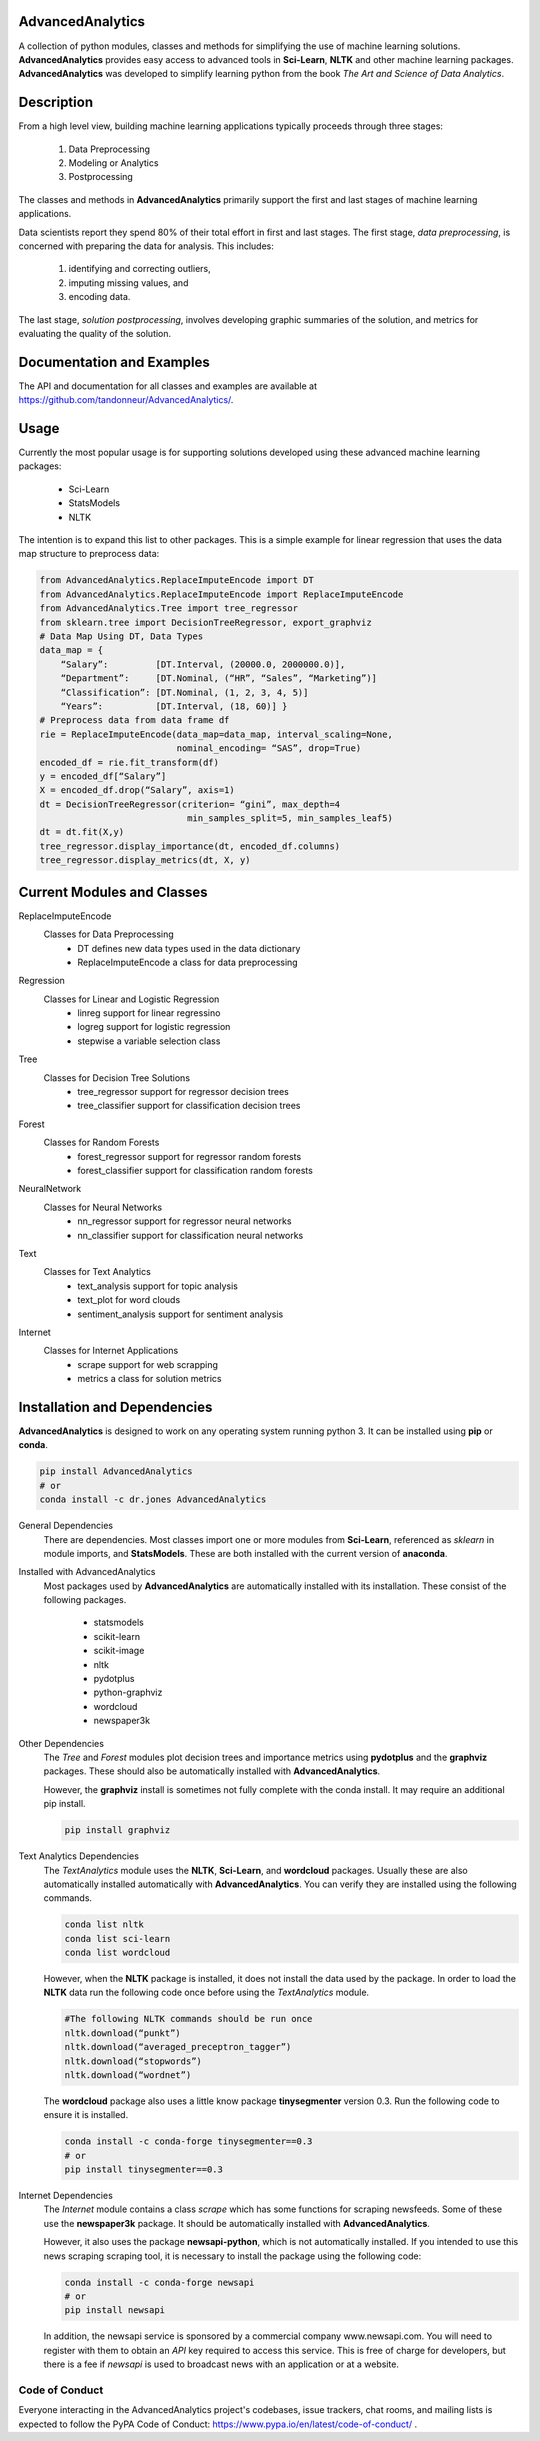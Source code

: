 AdvancedAnalytics
===================

A collection of python modules, classes and methods for simplifying the use of machine learning solutions.  **AdvancedAnalytics** provides easy access to advanced tools in **Sci-Learn**, **NLTK** and other machine learning packages.  **AdvancedAnalytics** was developed to simplify learning python from the book *The Art and Science of Data Analytics*.

Description
===========

From a high level view, building machine learning applications typically proceeds through three stages:

    1. Data Preprocessing
    2. Modeling or Analytics
    3. Postprocessing

The classes and methods in **AdvancedAnalytics** primarily support the first and last stages of machine learning applications. 

Data scientists report they spend 80% of their total effort in first and last stages. The first stage, *data preprocessing*, is concerned with preparing the data for analysis.  This includes:

    1. identifying and correcting outliers, 
    2. imputing missing values, and 
    3. encoding data. 

The last stage, *solution postprocessing*, involves developing graphic summaries of the solution, and metrics for evaluating the quality of the solution.

Documentation and Examples
============================

The API and documentation for all classes and examples are available at https://github.com/tandonneur/AdvancedAnalytics/. 

Usage
=====

Currently the most popular usage is for supporting solutions developed using these advanced machine learning packages:

    * Sci-Learn
    * StatsModels
    * NLTK

The intention is to expand this list to other packages.  This is a simple example for linear regression that uses the data map structure to preprocess data:

.. code-block:: python

    from AdvancedAnalytics.ReplaceImputeEncode import DT
    from AdvancedAnalytics.ReplaceImputeEncode import ReplaceImputeEncode
    from AdvancedAnalytics.Tree import tree_regressor
    from sklearn.tree import DecisionTreeRegressor, export_graphviz 
    # Data Map Using DT, Data Types
    data_map = {
        “Salary”:         [DT.Interval, (20000.0, 2000000.0)],
        “Department”:     [DT.Nominal, (“HR”, “Sales”, “Marketing”)] 
        “Classification”: [DT.Nominal, (1, 2, 3, 4, 5)]
        “Years”:          [DT.Interval, (18, 60)] }
    # Preprocess data from data frame df
    rie = ReplaceImputeEncode(data_map=data_map, interval_scaling=None,
                              nominal_encoding= “SAS”, drop=True)
    encoded_df = rie.fit_transform(df)
    y = encoded_df[“Salary”]
    X = encoded_df.drop(“Salary”, axis=1)
    dt = DecisionTreeRegressor(criterion= “gini”, max_depth=4
                                min_samples_split=5, min_samples_leaf5)
    dt = dt.fit(X,y)
    tree_regressor.display_importance(dt, encoded_df.columns)
    tree_regressor.display_metrics(dt, X, y)

Current Modules and Classes
=============================

ReplaceImputeEncode
    Classes for Data Preprocessing
        * DT defines new data types used in the data dictionary
        * ReplaceImputeEncode a class for data preprocessing

Regression
    Classes for Linear and Logistic Regression
        * linreg support for linear regressino
        * logreg support for logistic regression
        * stepwise a variable selection class

Tree
    Classes for Decision Tree Solutions
        * tree_regressor support for regressor decision trees
        * tree_classifier support for classification decision trees

Forest
    Classes for Random Forests
        * forest_regressor support for regressor random forests
        * forest_classifier support for classification random forests

NeuralNetwork
    Classes for Neural Networks
        * nn_regressor support for regressor neural networks
        * nn_classifier support for classification neural networks

Text
    Classes for Text Analytics
        * text_analysis support for topic analysis
        * text_plot for word clouds
        * sentiment_analysis support for sentiment analysis

Internet
    Classes for Internet Applications
        * scrape support for web scrapping
        * metrics a class for solution metrics

Installation and Dependencies
=============================

**AdvancedAnalytics** is designed to work on any operating system running python 3.  It can be installed using **pip** or **conda**.

.. code-block:: python

    pip install AdvancedAnalytics
    # or
    conda install -c dr.jones AdvancedAnalytics

General Dependencies
    There are dependencies.  Most classes import one or more modules from    
    **Sci-Learn**, referenced as *sklearn* in module imports, and 
    **StatsModels**.  These are both installed with the current version
    of **anaconda**.

Installed with AdvancedAnalytics
    Most packages used by **AdvancedAnalytics** are automatically 
    installed with its installation.  These consist of the following 
    packages.

        * statsmodels
        * scikit-learn
        * scikit-image
        * nltk
        * pydotplus
        * python-graphviz
        * wordcloud
        * newspaper3k

Other Dependencies
    The *Tree* and *Forest* modules plot decision trees and importance
    metrics using **pydotplus** and the **graphviz** packages.  These
    should also be automatically installed with **AdvancedAnalytics**.

    However, the **graphviz** install is sometimes not fully complete 
    with the conda install.  It may require an additional pip install.

    .. code-block:: python

        pip install graphviz

Text Analytics Dependencies
    The *TextAnalytics* module uses the **NLTK**, **Sci-Learn**, and 
    **wordcloud** packages.  Usually these are also automatically 
    installed automatically with **AdvancedAnalytics**.  You can verify 
    they are installed using the following commands.

    .. code-block:: python

        conda list nltk
        conda list sci-learn
        conda list wordcloud

    However, when the **NLTK** package is installed, it does not 
    install the data used by the package.  In order to load the
    **NLTK** data run the following code once before using the 
    *TextAnalytics* module.

    .. code-block:: python

        #The following NLTK commands should be run once
        nltk.download(“punkt”)
        nltk.download(“averaged_preceptron_tagger”)
        nltk.download(“stopwords”)
        nltk.download(“wordnet”)

    The **wordcloud** package also uses a little know package
    **tinysegmenter** version 0.3.  Run the following code to ensure
    it is installed.

    .. code-block:: python

        conda install -c conda-forge tinysegmenter==0.3
        # or
        pip install tinysegmenter==0.3

Internet Dependencies
    The *Internet* module contains a class *scrape* which has some   
    functions for scraping newsfeeds. Some of these use the 
    **newspaper3k** package.  It should be automatically installed with 
    **AdvancedAnalytics**.

    However, it also uses the package **newsapi-python**, which is not 
    automatically installed.  If you intended to use this news scraping
    scraping tool, it is necessary to install the package using the 
    following code:

    .. code-block:: python

        conda install -c conda-forge newsapi
        # or
        pip install newsapi

    In addition, the newsapi service is sponsored by a commercial company
    www.newsapi.com.  You will need to register with them to obtain an 
    *API* key required to access this service.  This is free of charge 
    for developers, but there is a fee if *newsapi* is used to broadcast 
    news with an application or at a website.

Code of Conduct
---------------

Everyone interacting in the AdvancedAnalytics project's codebases, issue trackers, chat rooms, and mailing lists is expected to follow the PyPA Code of Conduct: https://www.pypa.io/en/latest/code-of-conduct/ .


